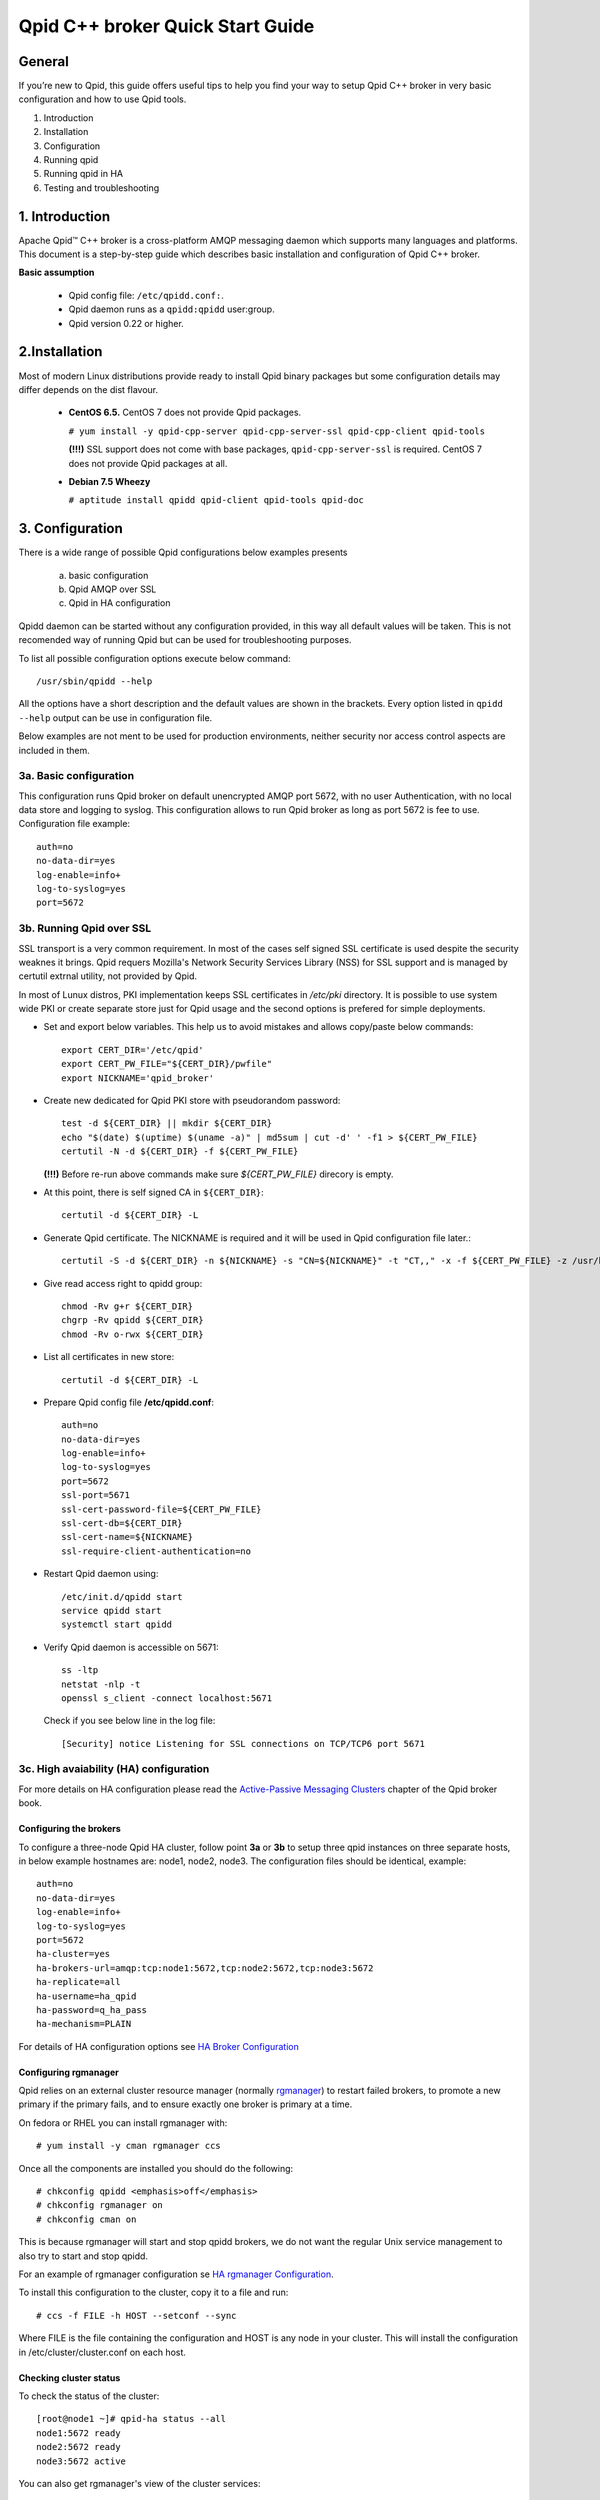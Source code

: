 Qpid C++ broker Quick Start Guide
=================================


General
-------


If you’re new to Qpid, this guide offers useful tips to help you find your way
to setup Qpid C++ broker in very basic configuration and how to use Qpid tools.

1. Introduction
2. Installation
3. Configuration
4. Running qpid
5. Running qpid in HA
6. Testing and troubleshooting


1. Introduction
---------------

Apache Qpid™ C++ broker is a cross-platform AMQP messaging daemon which supports
many languages and platforms. This document is a step-by-step guide which
describes basic installation and configuration of Qpid C++ broker.

**Basic assumption**

 * Qpid config file: ``/etc/qpidd.conf:``.
 * Qpid daemon runs as a ``qpidd:qpidd`` user:group.
 * Qpid version 0.22 or higher.


2.Installation
--------------

Most of modern Linux distributions provide ready to install Qpid binary packages
but some configuration details may differ depends on the dist flavour.

 * **CentOS 6.5.** CentOS 7 does not provide Qpid packages.

   ``# yum install -y qpid-cpp-server qpid-cpp-server-ssl qpid-cpp-client
   qpid-tools``

   **(!!!)** SSL support does not come with base packages,
   ``qpid-cpp-server-ssl`` is required.
   CentOS 7 does not provide Qpid packages at all.

 * **Debian 7.5 Wheezy**

   ``# aptitude install qpidd qpid-client qpid-tools qpid-doc``


3. Configuration
----------------

There is a wide range of possible Qpid configurations below examples presents

 a. basic configuration
 b. Qpid AMQP over SSL
 c. Qpid in HA configuration

Qpidd daemon can be started without any configuration provided, in this way all
default values will be taken. This is not recomended way of running Qpid but can
be used for troubleshooting purposes.

To list all possible configuration options execute below command::

 /usr/sbin/qpidd --help

All the options have a short description and the default values are shown in the brackets.
Every option listed in ``qpidd --help`` output can be use in configuration file.

Below examples are not ment to be used for production environments, neither
security nor access control aspects are included in them.

3a. Basic configuration
_______________________

This configuration runs Qpid broker on default unencrypted AMQP port 5672, with
no user Authentication, with no local data store and logging to syslog.
This configuration allows to run Qpid broker as long as port 5672 is
fee to use. Configuration file example::

   auth=no
   no-data-dir=yes
   log-enable=info+
   log-to-syslog=yes
   port=5672

3b. Running Qpid over SSL
_________________________

SSL transport is a very common requirement. In most of the cases self signed
SSL certificate is used despite the security weaknes it brings.
Qpid requers Mozilla's Network Security Services Library (NSS) for SSL support
and is managed by certutil extrnal utility, not provided by Qpid.

In most of Lunux distros, PKI implementation keeps SSL certificates in
*/etc/pki* directory. It is possible to use system wide PKI or create separate
store just for Qpid usage and the second options is prefered for simple
deployments.

* Set and export below variables. This help us to avoid mistakes and allows
  copy/paste below commands::

   export CERT_DIR='/etc/qpid'
   export CERT_PW_FILE="${CERT_DIR}/pwfile"
   export NICKNAME='qpid_broker'

* Create new dedicated for Qpid PKI store with pseudorandom password::

   test -d ${CERT_DIR} || mkdir ${CERT_DIR}
   echo "$(date) $(uptime) $(uname -a)" | md5sum | cut -d' ' -f1 > ${CERT_PW_FILE}
   certutil -N -d ${CERT_DIR} -f ${CERT_PW_FILE}

  **(!!!)** Before re-run above commands make sure *${CERT_PW_FILE}*
  direcory is empty.

* At this point, there is self signed CA in ``${CERT_DIR}``::

   certutil -d ${CERT_DIR} -L

* Generate Qpid certificate. The NICKNAME is required and it will be used in
  Qpid configuration file later.::

   certutil -S -d ${CERT_DIR} -n ${NICKNAME} -s "CN=${NICKNAME}" -t "CT,," -x -f ${CERT_PW_FILE} -z /usr/bin/certutil

* Give read access right to qpidd group::

   chmod -Rv g+r ${CERT_DIR}
   chgrp -Rv qpidd ${CERT_DIR}
   chmod -Rv o-rwx ${CERT_DIR}

* List all certificates in new store::
    
   certutil -d ${CERT_DIR} -L

* Prepare Qpid config file **/etc/qpidd.conf**::

   auth=no
   no-data-dir=yes
   log-enable=info+
   log-to-syslog=yes
   port=5672
   ssl-port=5671
   ssl-cert-password-file=${CERT_PW_FILE}
   ssl-cert-db=${CERT_DIR}
   ssl-cert-name=${NICKNAME}
   ssl-require-client-authentication=no

* Restart Qpid daemon using::

   /etc/init.d/qpidd start
   service qpidd start
   systemctl start qpidd

* Verify Qpid daemon is accessible on 5671::

   ss -ltp
   netstat -nlp -t
   openssl s_client -connect localhost:5671

  Check if you see below line in the log file::

   [Security] notice Listening for SSL connections on TCP/TCP6 port 5671

3c. High avaiability (HA) configuration
_______________________________________

For more details on HA configuration please read the `Active-Passive Messaging
Clusters`_ chapter of the Qpid broker book.

.. _Active-Passive Messaging Clusters:
   http://qpid.apache.org/releases/qpid-0.28/cpp-broker/book/chapter-ha.html

Configuring the brokers
^^^^^^^^^^^^^^^^^^^^^^^

To configure a three-node Qpid HA cluster, follow point **3a** or **3b** to
setup three qpid instances on three separate hosts, in below example hostnames
are: node1, node2, node3. The configuration files should be identical,
example::

 auth=no
 no-data-dir=yes
 log-enable=info+
 log-to-syslog=yes
 port=5672
 ha-cluster=yes
 ha-brokers-url=amqp:tcp:node1:5672,tcp:node2:5672,tcp:node3:5672
 ha-replicate=all
 ha-username=ha_qpid
 ha-password=q_ha_pass
 ha-mechanism=PLAIN

For details of HA configuration options see `HA Broker Configuration`_

.. _HA Broker Configuration:
   http://qpid.apache.org/releases/qpid-0.28/cpp-broker/book/chapter-ha.html#ha-broker-config

Configuring rgmanager
^^^^^^^^^^^^^^^^^^^^^

Qpid relies on an external cluster resource manager (normally `rgmanager`_) to
restart failed brokers, to promote a new primary if the primary fails, and to
ensure exactly one broker is primary at a time.

On fedora or RHEL you can install rgmanager with::

  # yum install -y cman rgmanager ccs

Once all the components are installed you should do the following::

  # chkconfig qpidd <emphasis>off</emphasis>
  # chkconfig rgmanager on
  # chkconfig cman on

This is because rgmanager will start and stop qpidd brokers, we do not want
the regular Unix service management to also try to start and stop qpidd.

For an example of rgmanager configuration se `HA rgmanager Configuration`_.

To install this configuration to the cluster, copy it to a file and run::

  # ccs -f FILE -h HOST --setconf --sync

Where FILE is the file containing the configuration and HOST is any node in your cluster.
This will install the configuration in /etc/cluster/cluster.conf on each host.

.. _HA rgmanager Configuration:
   http://qpid.apache.org/releases/qpid-0.28/cpp-broker/book/chapter-ha.html#ha-rm-config
.. _rgmanager: https://fedorahosted.org/cluster/wiki/RGManager

Checking cluster status
^^^^^^^^^^^^^^^^^^^^^^^

To check the status of the cluster::

 [root@node1 ~]# qpid-ha status --all
 node1:5672 ready
 node2:5672 ready
 node3:5672 active

You can also get rgmanager's view of the cluster services::

 [root@node1 ~] clustat
 Cluster Status for aconway-ha-test @ Wed Sep  3 15:42:01 2014
 Member Status: Quorate

  Member Name                             ID   Status
  ------ ----                             ---- ------
  node1.example.com                       1 Online, Local, rgmanager
  node2.example.com                       2 Online, rgmanager
  node3.example.com                       3 Online, rgmanager

  Service Name                   Owner (Last)                   State
  ------- ----                   ----- ------                   -----
  service:mrg1-qpidd-service    node1.example.com               started
  service:mrg2-qpidd-service    node2.example.com               started
  service:mrg3-qpidd-service    node3.example.com               started
  service:qpidd-primary-service  node3.example.com              started

Note: initially, or if the active broker is killed, you may see brokers
reported as 'recovering', 'joining', 'catchup' or 'Connection
refused'. After a short period the cluster should settle down to one active
primary node and the rest ready backups.

If the active broker is killed or its node shuts down, rgmanager will
automatically promote one of the ready backups to be the new primary.

Network Partitions
^^^^^^^^^^^^^^^^^^

A *network partition* or *split brain* is when a network failure separates the
cluster into sub-groups that cannot communicate. CMan and rgmanager_ provide
tools to deal this using "quorum" and "fencing" techniques. Before you put a cluster
into production you should understand these issues, for more see `HA Overview`_

.. _HA Overview: https://access.redhat.com/site/documentation/en-US/Red_Hat_Enterprise_Linux/6/html-single/High_Availability_Add-On_Overview/index.html


6. Testing and troubleshooting
------------------------------

 **a. Run qpidd in foreground**

  ::

   qpidd --config /etc/qpidd.conf

 **b. Enable extra logging**

  Qpid allows to configure logging subsystem in very sophisticated manner
  but for sake of troubleshooting below example shows how to run qpidd in
  foreground with debug logging enabled::

   /usr/sbin/qpidd --config /etc/qpidd.conf --log-enable debug+

 **c. Missing Qpid modules/plugins**

  Qpid modules and extensions are located in: ``/usr/lib64/qpid/daemon/``.
  Qpidd reporting unknown configuration options may be a sign of missing module.

  Example, missing HA module ``ha.so``::

   2014-08-20 18:34:12 [Broker] critical Unexpected error: Error in configuration file /etc/qpidd.conf: Bad argument: |ha-cluster=yes|

  To check which modules are loaded you can execute below command and search for
  shared libraries loaded from ``/usr/lib64/qpid/daemon/``.

  ::

   lsof -n -p $(pgrep qpidd)


 **d. Problems with reading SSL certificates or keys**

  These are very common problems and many times below errors mislead and make
  problem more complicated than it is.

  Errors::

   Jun 22 11:10:43 qpid1 qpidd[739]: 2014-06-22 11:10:43 error Failed to initialise SSL plugin: Failed: NSS error [-8015] (qpid/sys/ssl/util.cpp:103)
   certutil: function failed: SEC_ERROR_LEGACY_DATABASE: The certificate/key database is in an old, unsupported format.
   [root@os-mysql1 ha_qpid]# certutil -L -d /etc/pki/qpidd/
   certutil: function failed: SEC_ERROR_LEGACY_DATABASE: The certificate/key database is in an old, unsupported format.
   [root@os-mysql1 ha_qpid]# sudo -u qpidd /usr/sbin/qpidd --config /etc/qpidd.conf
   certutil: function failed: SEC_ERROR_LEGACY_DATABASE: The certificate/key database is in an old, unsupported format.

  All above errors are caused by incorrect permissions on SSL certificate store.
  Qpid daemon runs as unprivileged user which does not have read access to SSL
  certificate and private key.

 **e. Qpid node unable connect to master node**

  Error exampl:

  ::

   [root@qpid2 /]# qpid-ha  status  --all
   qpid1:5672 [Errno 113] No route to host
   qpid2:5672 joining
   [root@qpid2 /]# telnet qpid1 5672
   Trying 192.168.94.103...
   telnet: connect to address 192.168.94.103: No route to host

  Problem may be caused by closed by firewall port on the master node.


 **f. Checking Qpid status**

  Qpid comes with set of tools, one of which is ``qpid-stat``. It allows examine
  varius qpid statistics.

  ::

   [root@h102 radek]# qpid-stat  -e
   Exchanges
   exchange            type     dur  bind  msgIn  msgOut  msgDrop  byteIn  byteOut  byteDrop
   ===========================================================================================
   qmf.default.direct  direct           1    69     69       0     76.3k   76.3k       0
   amq.direct          direct   Y       1   522    522       0      212k    212k       0
   amq.topic           topic    Y       0     0      0       0        0       0        0
   qpid.management     topic            3   470     78     392      181k   35.0k     146k
   amq.fanout          fanout   Y       0     0      0       0        0       0        0
   amq.match           headers  Y       0     0      0       0        0       0        0
   qmf.default.topic   topic            1   479     89     390      518k    109k     409k

  If Qpid requiers authentication ``qpid-stat`` command should looke like this:

  ::

   [root@h102 radek]# qpid-stat  -c admin/1qazs@localhost:5672
   Connections
   client-addr                     cproc      cpid  auth        connected  idle  msgIn  msgOut
   =============================================================================================
   127.0.0.1:5672-127.0.0.1:39928  qpid-stat  3969  admin@QPID  2s         0s     251    320
